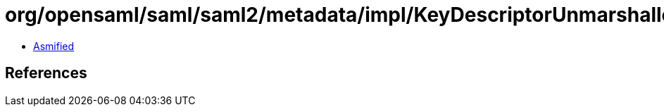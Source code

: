 = org/opensaml/saml/saml2/metadata/impl/KeyDescriptorUnmarshaller.class

 - link:KeyDescriptorUnmarshaller-asmified.java[Asmified]

== References

